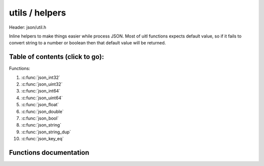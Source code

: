 .. default-domain:: C

utils / helpers
================================================================================

Header: json/util.h

Inline helpers to make things easier while process JSON. 
Most of uitl functions expects default value, so if it fails to convert string to a number or boolean then that default value will be returned.

Table of contents (click to go):
~~~~~~~~~~~~~~~~~~~~~~~~~~~~~~~~~~~~~~~~~~~~~~~~~~~~~~~~~~~~~~~~~~~~~~~~~~~~~~~~

Functions:

1. :c:func:`json_int32`
#. :c:func:`json_uint32`
#. :c:func:`json_int64`
#. :c:func:`json_uint64`
#. :c:func:`json_float`
#. :c:func:`json_double`
#. :c:func:`json_bool`
#. :c:func:`json_string`
#. :c:func:`json_string_dup`
#. :c:func:`json_key_eq`

Functions documentation
~~~~~~~~~~~~~~~~~~~~~~~

.. c:function:: int32_t json_int32(const json_t * __restrict object, int32_t defaultValue) 

    | creates number (int32) from string value

    Parameters:
      | *[in]*  **object**         json object
      | *[in]*  **defaultValue**   default value if operation fails

    Returns:
      number

.. c:function:: uint32_t json_uint32(const json_t * __restrict object, uint32_t defaultValue) 

    | creates number (uint32) from string value

    Parameters:
      | *[in]*  **object**         json object
      | *[in]*  **defaultValue**   default value if operation fails

    Returns:
      number

.. c:function:: int64_t json_int64(const json_t * __restrict object, int64_t defaultValue) 

    | creates number (int64) from string value

    Parameters:
      | *[in]*  **object**         json object
      | *[in]*  **defaultValue**   default value if operation fails

    Returns:
      number

.. c:function:: int64_t json_uint64(const json_t * __restrict object, uint64_t defaultValue) 

    | creates number (uint64) from string value

    Parameters:
      | *[in]*  **object**         json object
      | *[in]*  **defaultValue**   default value if operation fails

    Returns:
      number

.. c:function:: float json_float(const json_t * __restrict object, float defaultValue) 

    | creates number (float) from string value

    Parameters:
      | *[in]*  **object**         json object
      | *[in]*  **defaultValue**   default value if operation fails

    Returns:
      number

.. c:function:: double json_double(const json_t * __restrict object, double defaultValue) 

    | creates number (double) from string value

    Parameters:
      | *[in]*  **object**         json object
      | *[in]*  **defaultValue**   default value if operation fails

    Returns:
      number

.. c:function:: int json_bool(const json_t * __restrict object, int defaultValue) 

    | creates boolean from string value

    | it returns integer to separate default value from true or false

    Parameters:
      | *[in]*  **object**         json object
      | *[in]*  **defaultValue**   default value if operation fails

    Returns:
      boolean values as integer: 1 true, 0 false, error: defaultValue

.. c:function:: const char* json_string(const json_t * __restrict object) 

    | return non-NULL terminated string value
    | you must use object->valSize to copy, compare ... string

    Parameters:
      | *[in]*  **object** json object

    Returns:
      non-NULL terminated string value (pointer only)

.. c:function:: char* json_string_dup(const json_t * __restrict object) 

    | return non-NULL terminated string value
    | you must use object->valSize to copy, compare ... string

    Parameters:
      | *[in]*  **object** json object

    Returns:
      NULL terminated duplicated string value

.. c:function:: bool json_key_eq(const json_t * __restrict obj, const char * __restrict str)

    | compares json key with a string|

    Parameters:
      | *[in]*  **obj**  json object
      | *[in]*  **str**  string to compare

    Returns:
      true if str is equals to json's key
